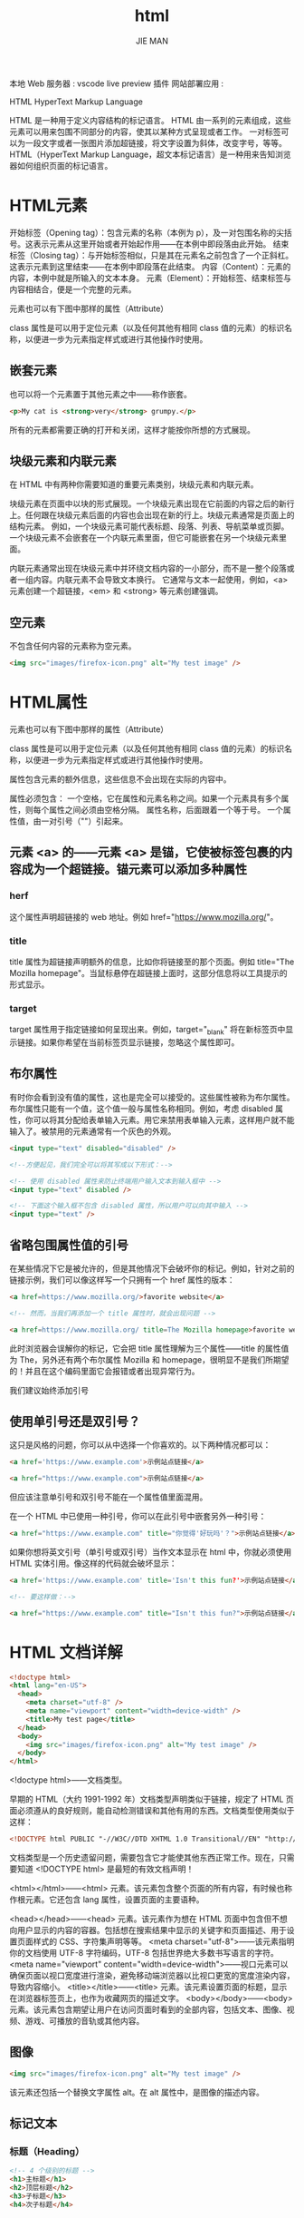 #+title: html
#+author: JIE MAN

本地 Web 服务器 : vscode live preview 插件
网站部署应用 : 

HTML HyperText Markup Language

HTML 是一种用于定义内容结构的标记语言。
HTML 由一系列的元素组成，这些元素可以用来包围不同部分的内容，使其以某种方式呈现或者工作。
一对标签可以为一段文字或者一张图片添加超链接，将文字设置为斜体，改变字号，等等。
HTML（HyperText Markup Language，超文本标记语言）是一种用来告知浏览器如何组织页面的标记语言。

* HTML元素

[[file:./pictures/html/1.png]]

开始标签（Opening tag）：包含元素的名称（本例为 p），及一对包围名称的尖括号。这表示元素从这里开始或者开始起作用——在本例中即段落由此开始。
结束标签（Closing tag）：与开始标签相似，只是其在元素名之前包含了一个正斜杠。这表示元素到这里结束——在本例中即段落在此结束。
内容（Content）：元素的内容，本例中就是所输入的文本本身。
元素（Element）：开始标签、结束标签与内容相结合，便是一个完整的元素。

元素也可以有下图中那样的属性（Attribute）

[[file:./pictures/html/2.png]]

class 属性是可以用于定位元素（以及任何其他有相同 class 值的元素）的标识名称，以便进一步为元素指定样式或进行其他操作时使用。

** 嵌套元素

也可以将一个元素置于其他元素之中——称作嵌套。

#+begin_src html
  <p>My cat is <strong>very</strong> grumpy.</p>
#+end_src

所有的元素都需要正确的打开和关闭，这样才能按你所想的方式展现。

** 块级元素和内联元素

在 HTML 中有两种你需要知道的重要元素类别，块级元素和内联元素。

块级元素在页面中以块的形式展现。一个块级元素出现在它前面的内容之后的新行上。任何跟在块级元素后面的内容也会出现在新的行上。块级元素通常是页面上的结构元素。
例如，一个块级元素可能代表标题、段落、列表、导航菜单或页脚。一个块级元素不会嵌套在一个内联元素里面，但它可能嵌套在另一个块级元素里面。

内联元素通常出现在块级元素中并环绕文档内容的一小部分，而不是一整个段落或者一组内容。内联元素不会导致文本换行。
它通常与文本一起使用，例如，<a> 元素创建一个超链接，<em> 和 <strong> 等元素创建强调。

** 空元素

不包含任何内容的元素称为空元素。

#+begin_src html
  <img src="images/firefox-icon.png" alt="My test image" />
#+end_src

* HTML属性

元素也可以有下图中那样的属性（Attribute）

[[file:./pictures/html/2.png]]

class 属性是可以用于定位元素（以及任何其他有相同 class 值的元素）的标识名称，以便进一步为元素指定样式或进行其他操作时使用。

属性包含元素的额外信息，这些信息不会出现在实际的内容中。

属性必须包含：
  一个空格，它在属性和元素名称之间。如果一个元素具有多个属性，则每个属性之间必须由空格分隔。
  属性名称，后面跟着一个等于号。
  一个属性值，由一对引号（""）引起来。

** 元素 <a> 的——元素 <a> 是锚，它使被标签包裹的内容成为一个超链接。锚元素可以添加多种属性
  
*** herf
这个属性声明超链接的 web 地址。例如 href="https://www.mozilla.org/"。

*** title
title 属性为超链接声明额外的信息，比如你将链接至的那个页面。例如 title="The Mozilla homepage"。当鼠标悬停在超链接上面时，这部分信息将以工具提示的形式显示。

*** target
target 属性用于指定链接如何呈现出来。例如，target="_blank" 将在新标签页中显示链接。如果你希望在当前标签页显示链接，忽略这个属性即可。

** 布尔属性

有时你会看到没有值的属性，这也是完全可以接受的。这些属性被称为布尔属性。布尔属性只能有一个值，这个值一般与属性名称相同。例如，考虑 disabled 属性，你可以将其分配给表单输入元素。用它来禁用表单输入元素，这样用户就不能输入了。被禁用的元素通常有一个灰色的外观。

#+begin_src html
  <input type="text" disabled="disabled" />

  <!--方便起见，我们完全可以将其写成以下形式：-->

  <!-- 使用 disabled 属性来防止终端用户输入文本到输入框中 -->
  <input type="text" disabled />
  
  <!-- 下面这个输入框不包含 disabled 属性，所以用户可以向其中输入 -->
  <input type="text" />

#+end_src

** 省略包围属性值的引号

在某些情况下它是被允许的，但是其他情况下会破坏你的标记。例如，针对之前的链接示例，我们可以像这样写一个只拥有一个 href 属性的版本：

#+begin_src html
  <a href=https://www.mozilla.org/>favorite website</a>

  <!-- 然而，当我们再添加一个 title 属性时，就会出现问题 -->

  <a href=https://www.mozilla.org/ title=The Mozilla homepage>favorite website</a>

#+end_src

此时浏览器会误解你的标记，它会把 title 属性理解为三个属性——title 的属性值为 The，另外还有两个布尔属性 Mozilla 和 homepage，很明显不是我们所期望的！并且在这个编码里面它会报错或者出现异常行为。

我们建议始终添加引号

** 使用单引号还是双引号？

这只是风格的问题，你可以从中选择一个你喜欢的。以下两种情况都可以：

#+begin_src html
<a href='https://www.example.com'>示例站点链接</a>

<a href="https://www.example.com">示例站点链接</a>
#+end_src

但应该注意单引号和双引号不能在一个属性值里面混用。

在一个 HTML 中已使用一种引号，你可以在此引号中嵌套另外一种引号：

#+begin_src html
  <a href="https://www.example.com" title="你觉得'好玩吗'？">示例站点链接</a>
#+end_src

如果你想将英文引号（单引号或双引号）当作文本显示在 html 中，你就必须使用 HTML 实体引用。像这样的代码就会破坏显示：

#+begin_src html
  <a href='https://www.example.com' title='Isn't this fun?'>示例站点链接</a>

  <!-- 要这样做：-->

  <a href="https://www.example.com" title="Isn't this fun?">示例站点链接</a>
#+end_src


* HTML 文档详解

#+begin_src html
  <!doctype html>
  <html lang="en-US">
    <head>
      <meta charset="utf-8" />
      <meta name="viewport" content="width=device-width" />
      <title>My test page</title>
    </head>
    <body>
      <img src="images/firefox-icon.png" alt="My test image" />
    </body>
  </html>
#+end_src

<!doctype html>——文档类型。

早期的 HTML（大约 1991-1992 年）文档类型声明类似于链接，规定了 HTML 页面必须遵从的良好规则，能自动检测错误和其他有用的东西。文档类型使用类似于这样：

#+begin_src html
<!DOCTYPE html PUBLIC "-//W3C//DTD XHTML 1.0 Transitional//EN" "http://www.w3.org/TR/xhtml1/DTD/xhtml1-transitional.dtd">
#+end_src

文档类型是一个历史遗留问题，需要包含它才能使其他东西正常工作。现在，只需要知道 <!DOCTYPE html> 是最短的有效文档声明！

<html></html>——<html> 元素。该元素包含整个页面的所有内容，有时候也称作根元素。它还包含 lang 属性，设置页面的主要语种。

<head></head>——<head> 元素。该元素作为想在 HTML 页面中包含但不想向用户显示的内容的容器。包括想在搜索结果中显示的关键字和页面描述、用于设置页面样式的 CSS、字符集声明等等。
  <meta charset="utf-8">——该元素指明你的文档使用 UTF-8 字符编码，UTF-8 包括世界绝大多数书写语言的字符。
  <meta name="viewport" content="width=device-width">——视口元素可以确保页面以视口宽度进行渲染，避免移动端浏览器以比视口更宽的宽度渲染内容，导致内容缩小。
  <title></title>——<title> 元素。该元素设置页面的标题，显示在浏览器标签页上，也作为收藏网页的描述文字。
<body></body>——<body> 元素。该元素包含期望让用户在访问页面时看到的全部内容，包括文本、图像、视频、游戏、可播放的音轨或其他内容。

** 图像

#+begin_src html
  <img src="images/firefox-icon.png" alt="My test image" />
#+end_src
该元素还包括一个替换文字属性 alt。在 alt 属性中，是图像的描述内容。
  
** 标记文本
*** 标题（Heading）

#+begin_src html
  <!-- 4 个级别的标题 -->
  <h1>主标题</h1>
  <h2>顶层标题</h2>
  <h3>子标题</h3>
  <h4>次子标题</h4>
#+end_src
*** 段落（Paragraph）
#+begin_src html
  <p>这是一个段落</p>
#+end_src
*** 列表（List）

最常用的列表类型为：

无序列表（Unordered List）中项目的顺序并不重要，就像购物列表。用一个 <ul> 元素包围。
有序列表（Ordered List）中项目的顺序很重要，就像烹调指南。用一个 <ol> 元素包围。

列表的每个项目用一个列表项目（List Item）元素 <li> 包围。
*** 链接
链接非常重要 — 它们赋予 Web 网络属性。要植入一个链接，我们需要使用一个简单的元素 — <a> — “a”是“anchor”（锚）的缩写。

#+begin_src html
<a href="https://www.mozilla.org/zh-CN/about/manifesto/">
  Mozilla Manifesto
</a>
#+end_src

#+begin_src html

          <!--布尔属性 布尔属性只能有一个值，这个值一般与属性名称相同。 eg : disabled -->
          <openingtag attribute_name = "attribute_value">content<closingtag>

          <!--空元素 img-->
          <openingtag attribute_name = "attribute_value"/>
#+end_src

- 标签可以嵌套
- 块级元素和内联元素
  - 一个块级元素出现在它前面的内容之后的新行上。任何跟在块级元素后面的内容也会出现在新的行上。<p>
  - 内联元素不会导致文本换行。<a> <em> <strong>

* HTML 文档

#+begin_src html

<!doctype html> <!--声明文档类型-->
<html lang="zh-CN"> <!--根元素-->
  <head> <!--包含了所有你想包含在 HTML 页面中但不在 HTML 页面中显示的内容。页面描述 CSS样式 字符集-->
    <meta charset="utf-8" /> <!-- 元数据，比如 <base>、<link>、<script>、<style> 或 <title> -->
    <title>我的测试站点</title>
  </head>
  <body> <!-- 包含了你访问页面时所有显示在页面上的内容 -->
    <p>这是我的页面</p>
  </body>
</html>

#+end_src

** 特殊字符

| < | &lt;   |
| > | &gt;   |
| " | &quot; |
| ' | &apos; |
| & | &amp;  |

** 注释

#+begin_src html

  <!-- this is a comment -->

#+end_src

* HTML Head
** 添加标题

<title> 元素是一项元数据，用于表示整个 HTML 文档的标题（而不是文档内容）。

** 元数据：<meta> 元素

元数据就是描述数据的数据，而 HTML 有一个“官方的”方式来为一个文档添加元数据——<meta> 元素。

指定文档中的字符编码

#+begin_src html
  <head>
    <meta charset="utf-8" />
  </head>
#+end_src

添加作者和描述

许多 <meta> 元素包含了 name 和 content 属性：

name 指定了 meta 元素的类型；说明该元素包含了什么类型的信息。
content 指定了实际的元数据内容。

#+begin_src html
  <head>
    <meta name="author" content="Chris Mills" />
    <meta
    name="description"
    content="The MDN Web Docs Learning Area aims to provide
    complete beginners to the Web with all they need to know to get
    started with developing web sites and applications." />

  </head>
#+end_src

指定一个包括与你的页面内容有关的关键词的描述是有用的，因为它有可能使你的页面在搜索引擎进行的相关搜索中出现得更多（这些行为在术语上被称为：搜索引擎优化 或 SEO）。

其他类型的元数据

当你在网站上查看源码时，你也会发现其他类型的元数据。你在网站上看到的许多功能都是专有创作，旨在向某些网站（如社交网站）提供可使用的特定信息。

例如，Facebook 编写的元数据协议 Open Graph Data 为网站提供了更丰富的元数据。在 MDN Web 文档源代码中，你会发现：

#+begin_src html
  <head>

    <meta
    property="og:image"
    content="https://developer.mozilla.org/mdn-social-share.png" />

    <meta
    property="og:description"
    content="The Mozilla Developer Network (MDN) provides
    information about Open Web technologies including HTML, CSS, and APIs for both Web sites
    and HTML Apps." />

    <meta property="og:title" content="Mozilla Developer Network" />


  </head>
#+end_src

Twitter 还拥有自己的类型的专有元数据协议（称为 Twitter Cards），当网站的 URL 显示在 twitter.com 上时，它具有相似的效果。

** 在你的站点增加自定义图标

为了进一步丰富你的网站设计，你可以在元数据中添加对自定义图标的引用，它们会在某些场景下显示。最常见的用例为 favicon（为“favorites icon”的缩写，在浏览器的“收藏夹”及“书签”列表中显示）。

这个不起眼的图标已经存在很多年了，16 像素的方形图标是第一种类型。你可以看见（取决于浏览器）这些图标出现在浏览器每一个打开的标签页中以及书签面板中的书签页面旁边。

#+begin_src html
  <head>

    <link rel="icon" href="favicon.ico" type="image/x-icon" />

  </head>
#+end_src

如果你确实想了解更多关于所有这些值以及如何选择它们，请阅读 <link> 元素的参考页面。

** 在 HTML 中应用 CSS 和 JavaScript

如今，几乎你使用的所有网站都会使用 CSS 来让网页更加炫酷，并使用 JavaScript 来让网页有交互功能，比如视频播放器、地图、游戏以及更多功能。

<link> 元素经常位于文档的头部，它有 2 个属性，rel="stylesheet" 表明这是文档的样式表，而 href 包含了样式表文件的路径：

#+begin_src html

  <head>
    <link rel="stylesheet" href="my-css-file.css" />
  </head>

#+end_src

<script> 元素也应当放在文档的头部，并包含 src 属性来指向需要加载的 JavaScript 文件路径，同时最好加上 defer 以告诉浏览器在解析完成 HTML 后再加载 JavaScript。这样可以确保在加载脚本之前浏览器已经解析了所有的 HTML 内容。这样你就不会因为 JavaScript 试图访问页面上不存在的 HTML 元素而产生错误。实际上有很多方法来处理在你的页面上加载 JavaScript，但对于现代浏览器来说，这是最可靠的方法（对于其他方法，请阅读脚本加载策略）。

#+begin_src html

  <head>
    <script src="my-js-file.js" defer></script>
  </head>

#+end_src

备注： <script> 元素看起来像一个空元素，但它并不是，因此需要一个结束标记。还可以选择将脚本放入 <script> 元素中，而不是指向外部脚本文件。

** 为文档设定主语言

最后，值得一提的是可以（而且有必要）为站点设定语言，这个可以通过添加 lang 属性到 HTML 开始的标签中来实现（就像 meta-example.html 那样），如下所示：

#+begin_src html

  <html lang="zh-CN">
    ...
  </html>

#+end_src

这在很多方面都很有用。如果你的 HTML 文档的语言设置好了，那么你的 HTML 文档就会被搜索引擎更有效地索引（例如，允许它在特定于语言的结果中正确显示），对于那些使用屏幕阅读器的视障人士也很有用（例如，法语和英语中都有“six”这个单词，但是发音却完全不同）。
